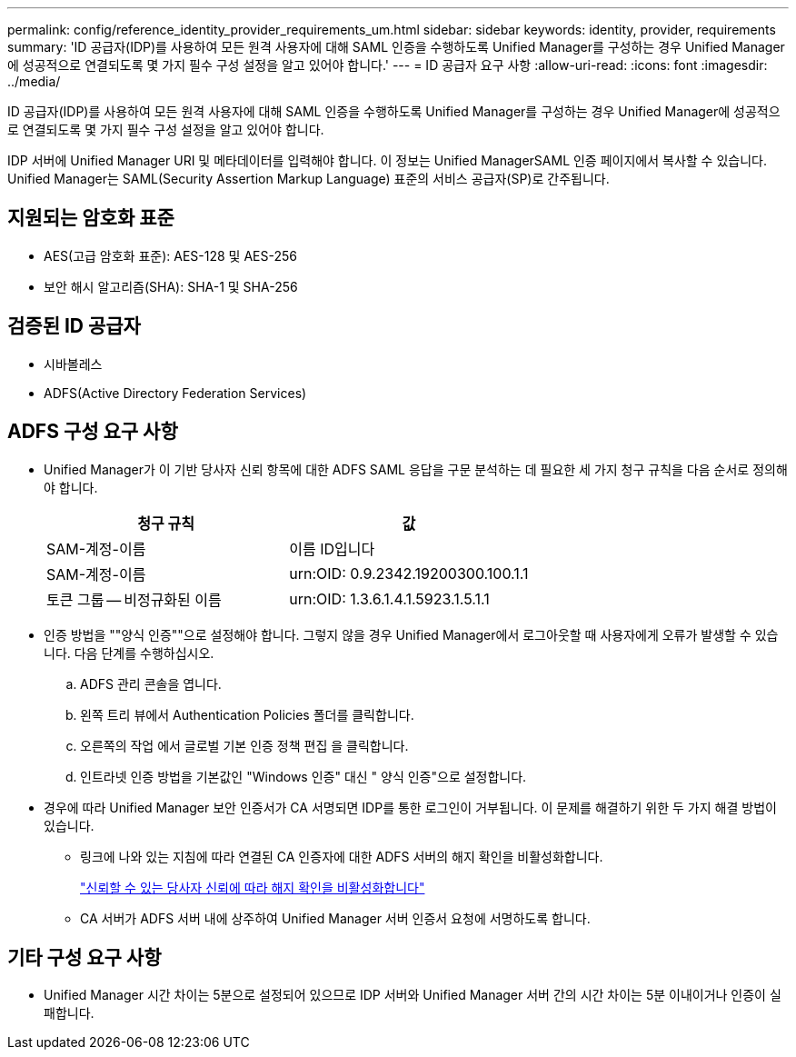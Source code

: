 ---
permalink: config/reference_identity_provider_requirements_um.html 
sidebar: sidebar 
keywords: identity, provider, requirements 
summary: 'ID 공급자(IDP)를 사용하여 모든 원격 사용자에 대해 SAML 인증을 수행하도록 Unified Manager를 구성하는 경우 Unified Manager에 성공적으로 연결되도록 몇 가지 필수 구성 설정을 알고 있어야 합니다.' 
---
= ID 공급자 요구 사항
:allow-uri-read: 
:icons: font
:imagesdir: ../media/


[role="lead"]
ID 공급자(IDP)를 사용하여 모든 원격 사용자에 대해 SAML 인증을 수행하도록 Unified Manager를 구성하는 경우 Unified Manager에 성공적으로 연결되도록 몇 가지 필수 구성 설정을 알고 있어야 합니다.

IDP 서버에 Unified Manager URI 및 메타데이터를 입력해야 합니다. 이 정보는 Unified ManagerSAML 인증 페이지에서 복사할 수 있습니다. Unified Manager는 SAML(Security Assertion Markup Language) 표준의 서비스 공급자(SP)로 간주됩니다.



== 지원되는 암호화 표준

* AES(고급 암호화 표준): AES-128 및 AES-256
* 보안 해시 알고리즘(SHA): SHA-1 및 SHA-256




== 검증된 ID 공급자

* 시바볼레스
* ADFS(Active Directory Federation Services)




== ADFS 구성 요구 사항

* Unified Manager가 이 기반 당사자 신뢰 항목에 대한 ADFS SAML 응답을 구문 분석하는 데 필요한 세 가지 청구 규칙을 다음 순서로 정의해야 합니다.
+
[cols="2*"]
|===
| 청구 규칙 | 값 


 a| 
SAM-계정-이름
 a| 
이름 ID입니다



 a| 
SAM-계정-이름
 a| 
urn:OID: 0.9.2342.19200300.100.1.1



 a| 
토큰 그룹 -- 비정규화된 이름
 a| 
urn:OID: 1.3.6.1.4.1.5923.1.5.1.1

|===
* 인증 방법을 ""양식 인증""으로 설정해야 합니다. 그렇지 않을 경우 Unified Manager에서 로그아웃할 때 사용자에게 오류가 발생할 수 있습니다. 다음 단계를 수행하십시오.
+
.. ADFS 관리 콘솔을 엽니다.
.. 왼쪽 트리 뷰에서 Authentication Policies 폴더를 클릭합니다.
.. 오른쪽의 작업 에서 글로벌 기본 인증 정책 편집 을 클릭합니다.
.. 인트라넷 인증 방법을 기본값인 "Windows 인증" 대신 " 양식 인증"으로 설정합니다.


* 경우에 따라 Unified Manager 보안 인증서가 CA 서명되면 IDP를 통한 로그인이 거부됩니다. 이 문제를 해결하기 위한 두 가지 해결 방법이 있습니다.
+
** 링크에 나와 있는 지침에 따라 연결된 CA 인증자에 대한 ADFS 서버의 해지 확인을 비활성화합니다.
+
http://www.torivar.com/2016/03/22/adfs-3-0-disable-revocation-check-windows-2012-r2/["신뢰할 수 있는 당사자 신뢰에 따라 해지 확인을 비활성화합니다"]

** CA 서버가 ADFS 서버 내에 상주하여 Unified Manager 서버 인증서 요청에 서명하도록 합니다.






== 기타 구성 요구 사항

* Unified Manager 시간 차이는 5분으로 설정되어 있으므로 IDP 서버와 Unified Manager 서버 간의 시간 차이는 5분 이내이거나 인증이 실패합니다.

